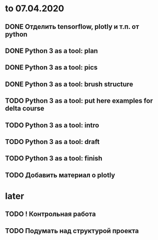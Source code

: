 * to 07.04.2020
** DONE Отделить tensorflow, plotly и т.п. от python
** DONE Python 3 as a tool: plan
** DONE Python 3 as a tool: pics
** DONE Python 3 as a tool: brush structure
** TODO Python 3 as a tool: put here examples for delta course
** TODO Python 3 as a tool: intro
** TODO Python 3 as a tool: draft
** TODO Python 3 as a tool: finish
** TODO Добавить материал о plotly
* later
** TODO ! Контрольная работа
** TODO Подумать над структурой проекта
